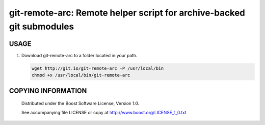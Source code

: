 ===============================================
git-remote-arc: Remote helper script for archive-backed git submodules
===============================================
.. image:: http://img.shields.io/badge/license-BSL%201.0-blue.svg?style=flat-square
    :alt: BSL 1.0 License
    :target: http://www.boost.org/LICENSE_1_0.txt

USAGE
````````````````````````````
1. Download git-remote-arc to a folder located in your path.

   .. code:: bash
   
     wget http://git.io/git-remote-arc -P /usr/local/bin
     chmod +x /usr/local/bin/git-remote-arc

COPYING INFORMATION
````````````````````````````

 Distributed under the Boost Software License, Version 1.0.

 See accompanying file LICENSE or copy at http://www.boost.org/LICENSE_1_0.txt
